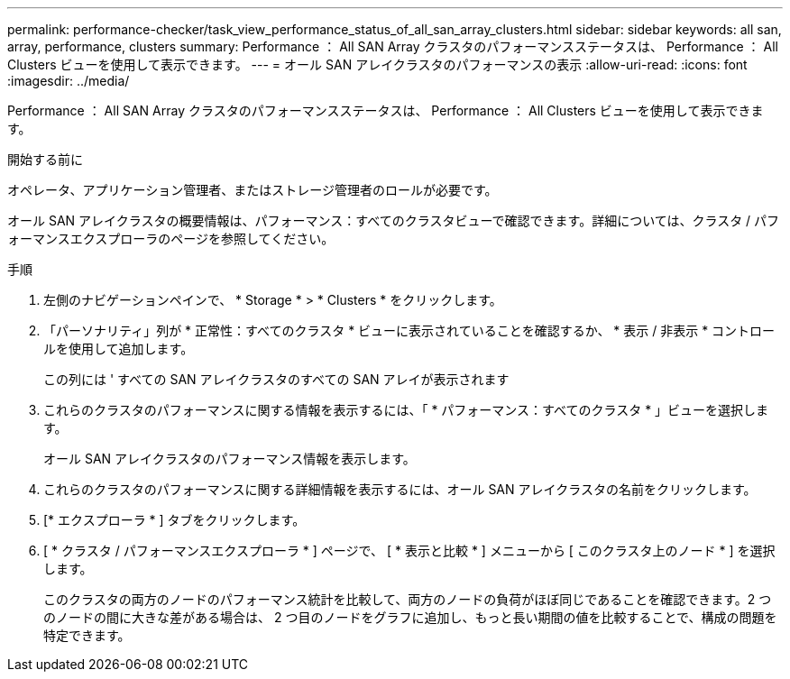 ---
permalink: performance-checker/task_view_performance_status_of_all_san_array_clusters.html 
sidebar: sidebar 
keywords: all san, array, performance, clusters 
summary: Performance ： All SAN Array クラスタのパフォーマンスステータスは、 Performance ： All Clusters ビューを使用して表示できます。 
---
= オール SAN アレイクラスタのパフォーマンスの表示
:allow-uri-read: 
:icons: font
:imagesdir: ../media/


[role="lead"]
Performance ： All SAN Array クラスタのパフォーマンスステータスは、 Performance ： All Clusters ビューを使用して表示できます。

.開始する前に
オペレータ、アプリケーション管理者、またはストレージ管理者のロールが必要です。

オール SAN アレイクラスタの概要情報は、パフォーマンス：すべてのクラスタビューで確認できます。詳細については、クラスタ / パフォーマンスエクスプローラのページを参照してください。

.手順
. 左側のナビゲーションペインで、 * Storage * > * Clusters * をクリックします。
. 「パーソナリティ」列が * 正常性：すべてのクラスタ * ビューに表示されていることを確認するか、 * 表示 / 非表示 * コントロールを使用して追加します。
+
この列には ' すべての SAN アレイクラスタのすべての SAN アレイが表示されます

. これらのクラスタのパフォーマンスに関する情報を表示するには、「 * パフォーマンス：すべてのクラスタ * 」ビューを選択します。
+
オール SAN アレイクラスタのパフォーマンス情報を表示します。

. これらのクラスタのパフォーマンスに関する詳細情報を表示するには、オール SAN アレイクラスタの名前をクリックします。
. [* エクスプローラ * ] タブをクリックします。
. [ * クラスタ / パフォーマンスエクスプローラ * ] ページで、 [ * 表示と比較 * ] メニューから [ このクラスタ上のノード * ] を選択します。
+
このクラスタの両方のノードのパフォーマンス統計を比較して、両方のノードの負荷がほぼ同じであることを確認できます。2 つのノードの間に大きな差がある場合は、 2 つ目のノードをグラフに追加し、もっと長い期間の値を比較することで、構成の問題を特定できます。


